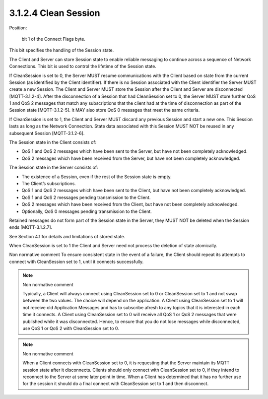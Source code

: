 3.1.2.4 Clean Session
###################################

Position: 

    bit 1 of the Connect Flags byte.

This bit specifies the handling of the Session state. 

The Client and Server can store Session state to enable reliable messaging to continue across a sequence of Network Connections. This bit is used to control the lifetime of the Session state. 
 
If CleanSession is set to 0, the Server MUST resume communications with the Client based on state from the current Session (as identified by the Client identifier). If there is no Session associated with the Client identifier the Server MUST create a new Session. The Client and Server MUST store the Session after the Client and Server are disconnected [MQTT-3.1.2-4]. After the disconnection of a Session that had CleanSession set to 0, the Server MUST store further QoS 1 and QoS 2 messages that match any subscriptions that the client had at the time of disconnection as part of the Session state [MQTT-3.1.2-5]. It MAY also store QoS 0 messages that meet the same criteria.
 
If CleanSession is set to 1, the Client and Server MUST discard any previous Session and start a new one. This Session lasts as long as the Network Connection. State data associated with this Session MUST NOT be reused in any subsequent Session [MQTT-3.1.2-6].
 
The Session state in the Client consists of:

- QoS 1 and QoS 2 messages which have been sent to the Server, but have not been completely acknowledged.
- QoS 2 messages which have been received from the Server, but have not been completely acknowledged. 
 
The Session state in the Server consists of:

- The existence of a Session, even if the rest of the Session state is empty.
- The Client’s subscriptions.
- QoS 1 and QoS 2 messages which have been sent to the Client, but have not been completely acknowledged.
- QoS 1 and QoS 2 messages pending transmission to the Client.
- QoS 2 messages which have been received from the Client, but have not been completely acknowledged.
- Optionally, QoS 0 messages pending transmission to the Client. 
 
Retained messages do not form part of the Session state in the Server, they MUST NOT be deleted when the Session ends [MQTT-3.1.2.7].
 
See Section 4.1 for details and limitations of stored state.
 
When CleanSession is set to 1 the Client and Server need not process the deletion of state atomically.
 
Non normative comment
To ensure consistent state in the event of a failure, the Client should repeat its attempts to connect with CleanSession set to 1, until it connects successfully.
 
.. note:: Non normative comment

    Typically, a Client will always connect using CleanSession set to 0 or CleanSession set to 1 and not swap between the two values. The choice will depend on the application. A Client using CleanSession set to 1 will not receive old Application Messages and has to subscribe afresh to any topics that it is interested in each time it connects. A Client using CleanSession set to 0 will receive all QoS 1 or QoS 2 messages that were published while it was disconnected. Hence, to ensure that you do not lose messages while disconnected, use QoS 1 or QoS 2 with CleanSession set to 0.
 
.. note:: Non normative comment

    When a Client connects with CleanSession set to 0, it is requesting that the Server maintain its MQTT session state after it disconnects. Clients should only connect with CleanSession set to 0, if they intend to reconnect to the Server at some later point in time. When a Client has determined that it has no further use for the session it should do a final connect with CleanSession set to 1 and then disconnect.

